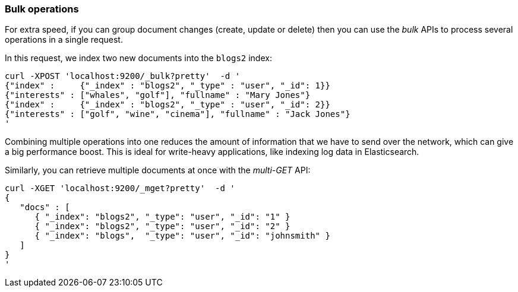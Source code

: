 === Bulk operations

For extra speed, if you can group document changes (create, update
or delete) then you can use the _bulk_ APIs to process several operations
in a single request.

In this request, we index two new documents into the `blogs2` index:

    curl -XPOST 'localhost:9200/_bulk?pretty'  -d '
    {"index" :     {"_index" : "blogs2", "_type" : "user", "_id": 1}}
    {"interests" : ["whales", "golf"], "fullname" : "Mary Jones"}
    {"index" :     {"_index" : "blogs2", "_type" : "user", "_id": 2}}
    {"interests" : ["golf", "wine", "cinema"], "fullname" : "Jack Jones"}
    '

Combining multiple operations into one reduces the amount of information that
we have to send over the network, which can give a big performance boost.
This is ideal for write-heavy applications, like indexing log data in
Elasticsearch.

Similarly, you can retrieve multiple documents at once with the _multi-GET_
API:

    curl -XGET 'localhost:9200/_mget?pretty'  -d '
    {
       "docs" : [
          { "_index": "blogs2", "_type": "user", "_id": "1" }
          { "_index": "blogs2", "_type": "user", "_id": "2" }
          { "_index": "blogs",  "_type": "user", "_id": "johnsmith" }
       ]
    }
    '
